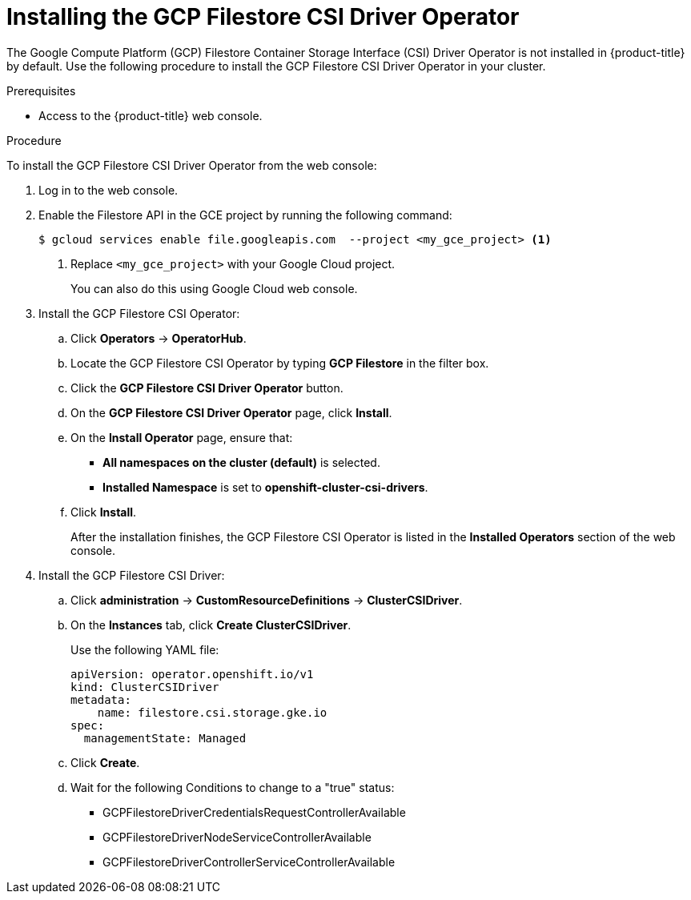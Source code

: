 // Module included in the following assemblies:
//
// * storage/container_storage_csi-google_cloud_file.adoc

:_mod-docs-content-type: PROCEDURE
[id="persistent-storage-csi-olm-operator-install_{context}"]
= Installing the GCP Filestore CSI Driver Operator

The Google Compute Platform (GCP) Filestore Container Storage Interface (CSI) Driver Operator is not installed in {product-title} by default. Use the following procedure to install the GCP Filestore CSI Driver Operator in your cluster.

.Prerequisites
* Access to the {product-title} web console.

.Procedure
To install the GCP Filestore CSI Driver Operator from the web console:

. Log in to the web console.

. Enable the Filestore API in the GCE project by running the following command:
+
[source, command]
----
$ gcloud services enable file.googleapis.com  --project <my_gce_project> <1>
----
<1> Replace `<my_gce_project>` with your Google Cloud project.
+
You can also do this using Google Cloud web console.

. Install the GCP Filestore CSI Operator:

.. Click *Operators* -> *OperatorHub*.

.. Locate the GCP Filestore CSI Operator by typing *GCP Filestore* in the filter box.

.. Click the *GCP Filestore CSI Driver Operator* button.

.. On the *GCP Filestore CSI Driver Operator* page, click *Install*.

.. On the *Install Operator* page, ensure that:
+
* *All namespaces on the cluster (default)* is selected.
* *Installed Namespace* is set to *openshift-cluster-csi-drivers*.

.. Click *Install*.
+
After the installation finishes, the GCP Filestore CSI Operator is listed in the *Installed Operators* section of the web console.

. Install the GCP Filestore CSI Driver:

.. Click *administration* → *CustomResourceDefinitions* → *ClusterCSIDriver*.

.. On the *Instances* tab, click *Create ClusterCSIDriver*.
+
Use the following YAML file:
+
[source, yaml]
----
apiVersion: operator.openshift.io/v1
kind: ClusterCSIDriver
metadata:
    name: filestore.csi.storage.gke.io
spec:
  managementState: Managed
----

.. Click *Create*.
+
.. Wait for the following Conditions to change to a "true" status:

* GCPFilestoreDriverCredentialsRequestControllerAvailable

* GCPFilestoreDriverNodeServiceControllerAvailable

* GCPFilestoreDriverControllerServiceControllerAvailable